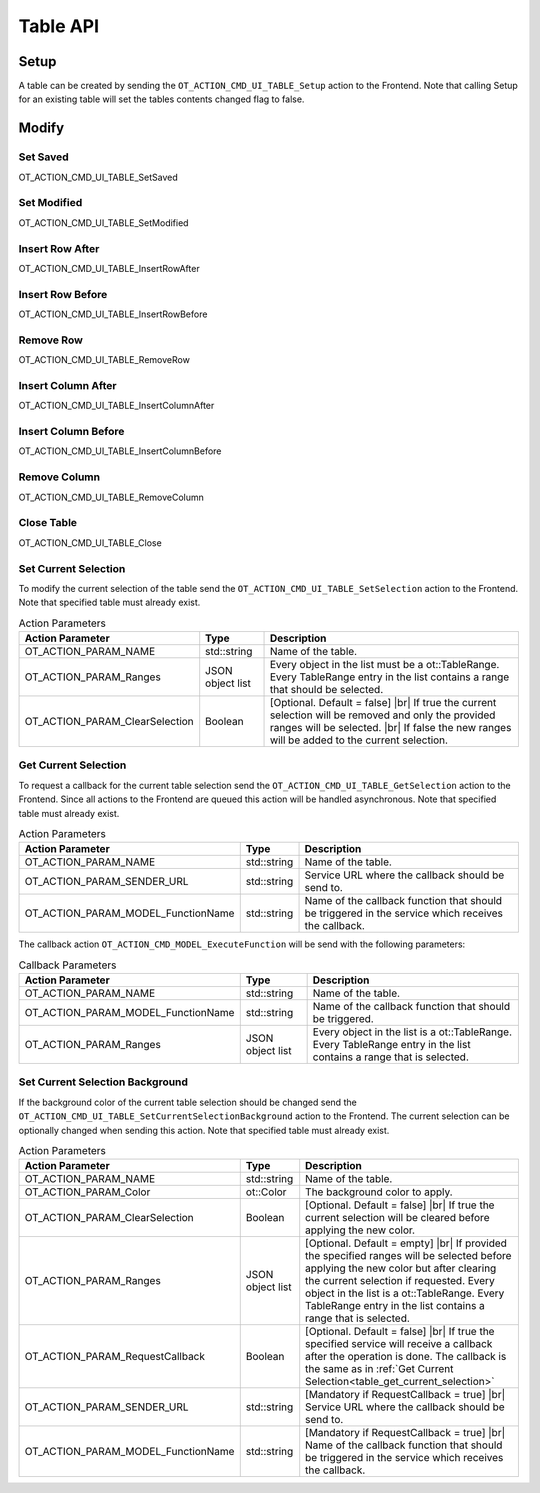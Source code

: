 Table API
=========

Setup
-----

A table can be created by sending the ``OT_ACTION_CMD_UI_TABLE_Setup`` action to the Frontend.
Note that calling Setup for an existing table will set the tables contents changed flag to false.

Modify
------

Set Saved
^^^^^^^^^

OT_ACTION_CMD_UI_TABLE_SetSaved

Set Modified
^^^^^^^^^^^^

OT_ACTION_CMD_UI_TABLE_SetModified

Insert Row After
^^^^^^^^^^^^^^^^

OT_ACTION_CMD_UI_TABLE_InsertRowAfter

Insert Row Before
^^^^^^^^^^^^^^^^^

OT_ACTION_CMD_UI_TABLE_InsertRowBefore

Remove Row
^^^^^^^^^^

OT_ACTION_CMD_UI_TABLE_RemoveRow

Insert Column After
^^^^^^^^^^^^^^^^^^^

OT_ACTION_CMD_UI_TABLE_InsertColumnAfter

Insert Column Before
^^^^^^^^^^^^^^^^^^^^

OT_ACTION_CMD_UI_TABLE_InsertColumnBefore

Remove Column
^^^^^^^^^^^^^

OT_ACTION_CMD_UI_TABLE_RemoveColumn

Close Table
^^^^^^^^^^^

OT_ACTION_CMD_UI_TABLE_Close

Set Current Selection
^^^^^^^^^^^^^^^^^^^^^

To modify the current selection of the table send the ``OT_ACTION_CMD_UI_TABLE_SetSelection`` action to the Frontend.
Note that specified table must already exist.

.. list-table:: Action Parameters
   :header-rows: 1

   * - Action Parameter
     - Type
     - Description
   * - OT_ACTION_PARAM_NAME
     - std::string
     - Name of the table.
   * - OT_ACTION_PARAM_Ranges
     - JSON object list
     - Every object in the list must be a ot::TableRange.
       Every TableRange entry in the list contains a range that should be selected.
   * - OT_ACTION_PARAM_ClearSelection
     - Boolean
     - [Optional. Default = false] |br|
       If true the current selection will be removed and only the provided ranges will be selected. |br|
       If false the new ranges will be added to the current selection.

.. _table_get_current_selection:

Get Current Selection
^^^^^^^^^^^^^^^^^^^^^

To request a callback for the current table selection send the ``OT_ACTION_CMD_UI_TABLE_GetSelection`` action to the Frontend.
Since all actions to the Frontend are queued this action will be handled asynchronous.
Note that specified table must already exist.

.. list-table:: Action Parameters
   :header-rows: 1

   * - Action Parameter
     - Type
     - Description
   * - OT_ACTION_PARAM_NAME
     - std::string
     - Name of the table.
   * - OT_ACTION_PARAM_SENDER_URL
     - std::string
     - Service URL where the callback should be send to.
   * - OT_ACTION_PARAM_MODEL_FunctionName
     - std::string
     - Name of the callback function that should be triggered in the service which receives the callback.

The callback action ``OT_ACTION_CMD_MODEL_ExecuteFunction`` will be send with the following parameters:

.. list-table:: Callback Parameters
   :header-rows: 1

   * - Action Parameter
     - Type
     - Description
   * - OT_ACTION_PARAM_NAME
     - std::string
     - Name of the table.
   * - OT_ACTION_PARAM_MODEL_FunctionName
     - std::string
     - Name of the callback function that should be triggered.
   * - OT_ACTION_PARAM_Ranges
     - JSON object list
     - Every object in the list is a ot::TableRange.
       Every TableRange entry in the list contains a range that is selected.

Set Current Selection Background
^^^^^^^^^^^^^^^^^^^^^^^^^^^^^^^^

If the background color of the current table selection should be changed send the ``OT_ACTION_CMD_UI_TABLE_SetCurrentSelectionBackground`` action to the Frontend.
The current selection can be optionally changed when sending this action.
Note that specified table must already exist.

.. list-table:: Action Parameters
   :header-rows: 1

   * - Action Parameter
     - Type
     - Description
   * - OT_ACTION_PARAM_NAME
     - std::string
     - Name of the table.
   * - OT_ACTION_PARAM_Color
     - ot::Color
     - The background color to apply.
   * - OT_ACTION_PARAM_ClearSelection 
     - Boolean
     - [Optional. Default = false] |br|
       If true the current selection will be cleared before applying the new color.
   * - OT_ACTION_PARAM_Ranges
     - JSON object list
     - [Optional. Default = empty] |br|
       If provided the specified ranges will be selected before applying the new color but after clearing the current selection if requested.
       Every object in the list is a ot::TableRange.
       Every TableRange entry in the list contains a range that is selected.
   * - OT_ACTION_PARAM_RequestCallback
     - Boolean
     - [Optional. Default = false] |br|
       If true the specified service will receive a callback after the operation is done.
       The callback is the same as in :ref:`Get Current Selection<table_get_current_selection>`
   * - OT_ACTION_PARAM_SENDER_URL
     - std::string
     - [Mandatory if RequestCallback = true] |br|
       Service URL where the callback should be send to.
   * - OT_ACTION_PARAM_MODEL_FunctionName
     - std::string
     - [Mandatory if RequestCallback = true] |br|
       Name of the callback function that should be triggered in the service which receives the callback.

